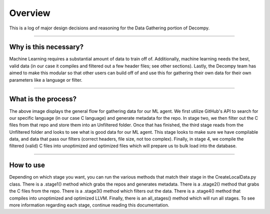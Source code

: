 Overview
**************************

This is a log of major design decisions and reasoning for the Data Gathering portion of Decompy.

-----------------------------------------------------------------------------------------------------------------

Why is this necessary?
=========================
Machine Learning requires a substantial amount of data to train off of. Additionally, machine learning needs the best,
valid data (in our case it compiles and filtered out a few header files; see other sections). Lastly, the Decompy team
has aimed to make this modular so that other users can build off of and use this for gathering their own data for their
own parameters like a language or filter.

-----------------------------------------------------------------------------------------------------------------

What is the process?
=========================
.. image:: hierarchy_flow.png
   :scale: 50%
   :alt: heirarchy flow.
   :align: center

The above image displays the general flow for gathering data for our ML agent. We first utilize GitHub's API to search for
our specific language (in our case C language) and generate metadata for the repo.
In stage two, we then filter out the C files from that repo and store them into an Unfiltered folder.
Once that has finished, the third stage reads from the Unfiltered folder and looks to see what is good data for our ML agent.
This stage looks to make sure we have compilable data, and data that pass our filters (correct headers, file size, not too complex).
Finally, in stage 4, we compile the filtered (valid) C files into unoptimized and optimized files which will prepare us to bulk load into the database.

-----------------------------------------------------------------------------------------------------------------

How to use
=========================
Depending on which stage you want, you can run the various methods that match their stage in the CreateLocalData.py class.
There is a .stage1() method which grabs the repos and generates metadata. There is a .stage2() method that grabs the C files from the repo.
There is a .stage3() method which filters out the data. There is a .stage4() method that compiles into unoptimized and optimized LLVM.
Finally, there is an all_stages() method which will run all stages. To see more information regarding each stage,
continue reading this documentation.

